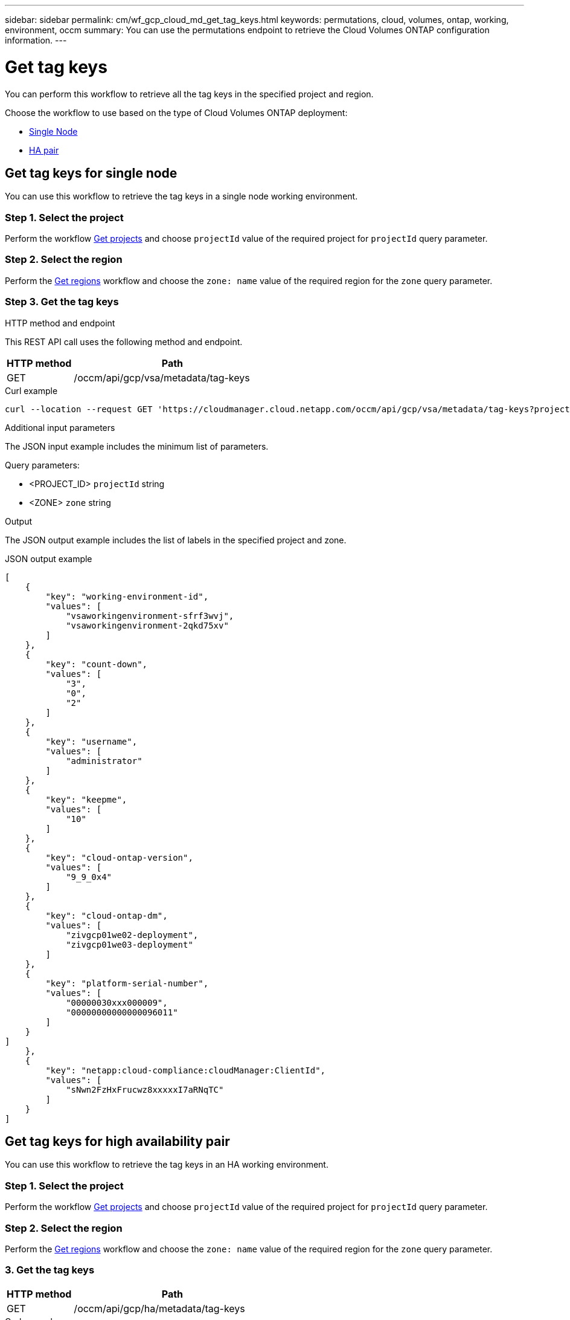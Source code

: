 ---
sidebar: sidebar
permalink: cm/wf_gcp_cloud_md_get_tag_keys.html
keywords: permutations, cloud, volumes, ontap, working, environment, occm
summary: You can use the permutations endpoint to retrieve the Cloud Volumes ONTAP configuration information.
---

= Get tag keys
:hardbreaks:
:nofooter:
:icons: font
:linkattrs:
:imagesdir: ./media/

[.lead]
You can perform this workflow to retrieve all the tag keys in the specified project and region.

Choose the workflow to use based on the type of Cloud Volumes ONTAP deployment:

* <<Get tag keys for single node, Single Node>>
* <<Get tag keys for high availability pair, HA pair>>

== Get tag keys for single node
You can use this workflow to retrieve the tag keys in a single node working environment.

=== Step 1. Select the project
Perform the workflow link:wf_gcp_cloud_md_get_projects.html#get-projects-for-single-node[Get projects] and choose `projectId` value of the required project for `projectId` query parameter.

=== Step 2. Select the region
Perform the link:wf_gcp_cloud_md_get_regions.html#get-regions-for-single-node[Get regions] workflow and choose the `zone: name` value of the required region for the `zone` query parameter.

=== Step 3. Get the tag keys

.HTTP method and endpoint

This REST API call uses the following method and endpoint.

[cols="25,75"*,options="header"]
|===
|HTTP method
|Path
|GET
|/occm/api/gcp/vsa/metadata/tag-keys
|===

.Curl example
[source,curl]
curl --location --request GET 'https://cloudmanager.cloud.netapp.com/occm/api/gcp/vsa/metadata/tag-keys?projectId=<PROJECT_ID>&zone=<ZONE>' --header 'x-agent-id: <AGENT_ID>' --header 'Authorization: Bearer <ACCESS_TOKEN>' --header 'Content-Type: application/json'

.Additional input parameters

The JSON input example includes the minimum list of parameters.

Query parameters:

* <PROJECT_ID> `projectId` string
* <ZONE> `zone` string


.Output

The JSON output example includes the list of labels in the specified project and zone.

.JSON output example
----
[
    {
        "key": "working-environment-id",
        "values": [
            "vsaworkingenvironment-sfrf3wvj",
            "vsaworkingenvironment-2qkd75xv"
        ]
    },
    {
        "key": "count-down",
        "values": [
            "3",
            "0",
            "2"
        ]
    },
    {
        "key": "username",
        "values": [
            "administrator"
        ]
    },
    {
        "key": "keepme",
        "values": [
            "10"
        ]
    },
    {
        "key": "cloud-ontap-version",
        "values": [
            "9_9_0x4"
        ]
    },
    {
        "key": "cloud-ontap-dm",
        "values": [
            "zivgcp01we02-deployment",
            "zivgcp01we03-deployment"
        ]
    },
    {
        "key": "platform-serial-number",
        "values": [
            "00000030xxx000009",
            "00000000000000096011"
        ]
    }
]
    },
    {
        "key": "netapp:cloud-compliance:cloudManager:ClientId",
        "values": [
            "sNwn2FzHxFrucwz8xxxxxI7aRNqTC"
        ]
    }
]
----

== Get tag keys for high availability pair
You can use this workflow to retrieve the tag keys in an HA working environment.

=== Step 1. Select the project
Perform the workflow link:wf_gcp_cloud_md_get_projects.html#get-projects-for-high-availability-pair[Get projects] and choose `projectId` value of the required project for `projectId` query parameter.

=== Step 2. Select the region
Perform the link:wf_gcp_cloud_md_get_regions.html#get-regions-for-high-availability-pair[Get regions] workflow and choose the `zone: name` value of the required region for the `zone` query parameter.

=== 3. Get the tag keys

[cols="25,75"*,options="header"]
|===
|HTTP method
|Path
|GET
|/occm/api/gcp/ha/metadata/tag-keys
|===

.Curl example
[source,curl]
curl --location --request GET 'https://cloudmanager.cloud.netapp.com/occm/api/gcp/ha/metadata/tag-keys?projectId=<PROJECT_ID>&zone=<ZONE>' --header 'x-agent-id: <AGENT_ID>' --header 'Authorization: Bearer <ACCESS_TOKEN>' --header 'Content-Type: application/json'

.Additional input parameters

The JSON input example includes the minimum list of parameters.

Query parameters:

* <PROJECT_ID> `projectId` string
* <ZONE> `zone` string


.Output

The JSON output example includes the  list of tag keys.

.JSON output example
----
[
    {
        "key": "working-environment-id",
        "values": [
            "vsaworkingenvironment-sfrf3wvj",
            "vsaworkingenvironment-2qkd75xv"
        ]
    },
    {
        "key": "count-down",
        "values": [
            "3",
            "0",
            "2"
        ]
    },
    {
        "key": "username",
        "values": [
            "administrator"
        ]
    },
    {
        "key": "keepme",
        "values": [
            "10"
        ]
    },
    {
        "key": "cloud-ontap-version",
        "values": [
            "9_9_0x4"
        ]
    },
    {
        "key": "cloud-ontap-dm",
        "values": [
            "zivgcp01we02-deployment",
            "zivgcp01we03-deployment"
        ]
    },
    {
        "key": "platform-serial-number",
        "values": [
            "xxxxxxxxxxxxxxx",
            "000000xx00096011"
        ]
    }
]
    },
    {
        "key": "netapp:cloud-compliance:cloudManager:ClientId",
        "values": [
            "sNwn2FzHxFrucwxxxxxYI7aRNqTC"
        ]
    }
]
----
